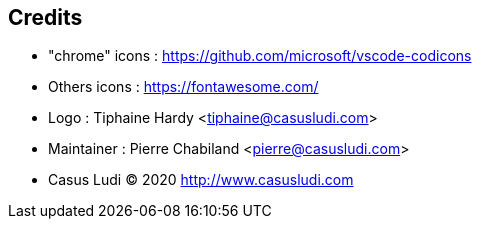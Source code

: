 == Credits

- "chrome" icons : https://github.com/microsoft/vscode-codicons 
- Others icons : https://fontawesome.com/
- Logo : Tiphaine Hardy <tiphaine@casusludi.com>
- Maintainer : Pierre Chabiland <pierre@casusludi.com>
- Casus Ludi © 2020 http://www.casusludi.com
